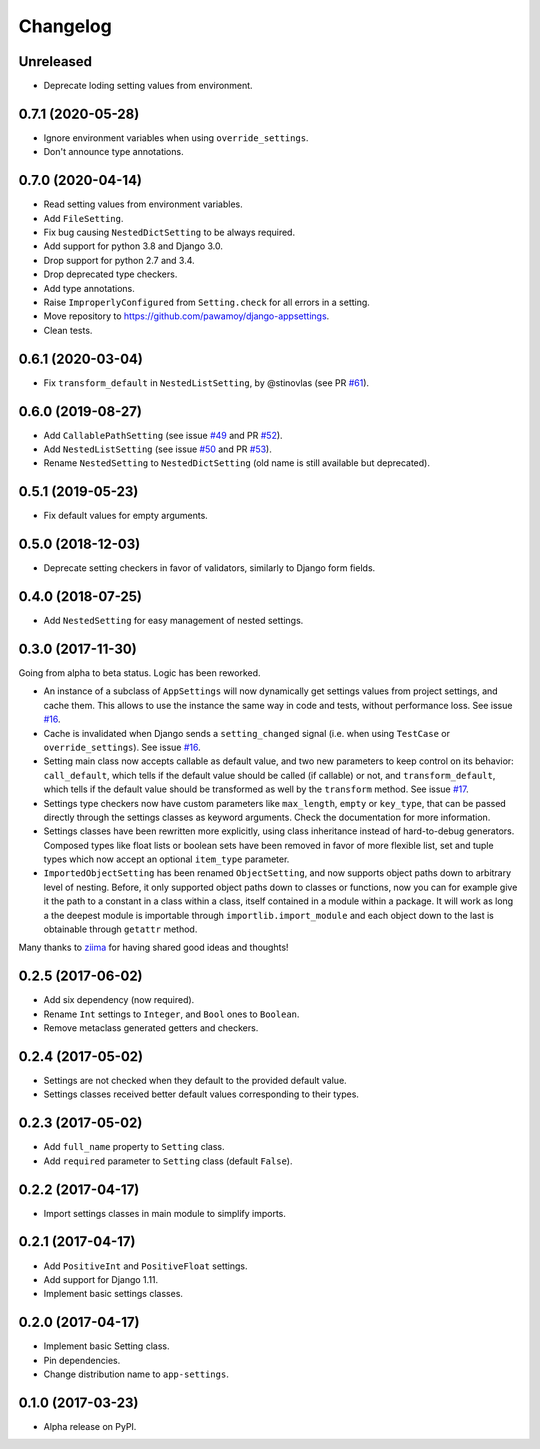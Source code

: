 =========
Changelog
=========

Unreleased
==========

- Deprecate loding setting values from environment.


0.7.1 (2020-05-28)
==================

- Ignore environment variables when using ``override_settings``.
- Don't announce type annotations.

0.7.0 (2020-04-14)
==================

- Read setting values from environment variables.
- Add ``FileSetting``.
- Fix bug causing ``NestedDictSetting`` to be always required.
- Add support for python 3.8 and Django 3.0.
- Drop support for python 2.7 and 3.4.
- Drop deprecated type checkers.
- Add type annotations.
- Raise ``ImproperlyConfigured`` from ``Setting.check`` for all errors in a setting.
- Move repository to https://github.com/pawamoy/django-appsettings.
- Clean tests.

0.6.1 (2020-03-04)
==================

- Fix ``transform_default`` in ``NestedListSetting``, by @stinovlas (see PR `#61`_).

.. _#61: https://github.com/pawamoy/django-appsettings/issues/61

0.6.0 (2019-08-27)
==================

- Add ``CallablePathSetting`` (see issue `#49`_ and PR `#52`_).
- Add ``NestedListSetting`` (see issue `#50`_ and PR `#53`_).
- Rename ``NestedSetting`` to ``NestedDictSetting`` (old name is still available but deprecated).

.. _#49: https://github.com/pawamoy/django-appsettings/issues/49
.. _#50: https://github.com/pawamoy/django-appsettings/issues/50
.. _#52: https://github.com/pawamoy/django-appsettings/issues/52
.. _#53: https://github.com/pawamoy/django-appsettings/issues/53

0.5.1 (2019-05-23)
==================

- Fix default values for empty arguments.

0.5.0 (2018-12-03)
==================

- Deprecate setting checkers in favor of validators, similarly to Django form fields.

0.4.0 (2018-07-25)
==================

- Add ``NestedSetting`` for easy management of nested settings.

0.3.0 (2017-11-30)
==================

Going from alpha to beta status. Logic has been reworked.

- An instance of a subclass of ``AppSettings`` will now dynamically get
  settings values from project settings, and cache them. This allows to use
  the instance the same way in code and tests, without performance loss. See
  issue `#16`_.
- Cache is invalidated when Django sends a ``setting_changed`` signal (i.e.
  when using ``TestCase`` or ``override_settings``). See issue `#16`_.
- Setting main class now accepts callable as default value, and two new
  parameters to keep control on its behavior: ``call_default``, which tells
  if the default value should be called (if callable) or not, and
  ``transform_default``, which tells if the default value should be transformed
  as well by the ``transform`` method. See issue `#17`_.
- Settings type checkers now have custom parameters like ``max_length``,
  ``empty`` or ``key_type``, that can be passed directly through the settings
  classes as keyword arguments. Check the documentation for more information.
- Settings classes have been rewritten more explicitly, using class inheritance
  instead of hard-to-debug generators. Composed types like float lists or
  boolean sets have been removed in favor of more flexible list, set and tuple
  types which now accept an optional ``item_type`` parameter.
- ``ImportedObjectSetting`` has been renamed ``ObjectSetting``, and now
  supports object paths down to arbitrary level of nesting. Before, it only
  supported object paths down to classes or functions, now you can for example
  give it the path to a constant in a class within a class, itself contained
  in a module within a package. It will work as long a the deepest module is
  importable through ``importlib.import_module`` and each object down to the
  last is obtainable through ``getattr`` method.

Many thanks to `ziima`_ for having shared good ideas and thoughts!

.. _#16: https://github.com/pawamoy/django-appsettings/issues/16
.. _#17: https://github.com/pawamoy/django-appsettings/issues/17
.. _ziima: https://github.com/ziima

0.2.5 (2017-06-02)
==================

- Add six dependency (now required).
- Rename ``Int`` settings to ``Integer``, and ``Bool`` ones to ``Boolean``.
- Remove metaclass generated getters and checkers.

0.2.4 (2017-05-02)
==================

- Settings are not checked when they default to the provided default value.
- Settings classes received better default values corresponding to their types.

0.2.3 (2017-05-02)
==================

- Add ``full_name`` property to ``Setting`` class.
- Add ``required`` parameter to ``Setting`` class (default ``False``).

0.2.2 (2017-04-17)
==================

- Import settings classes in main module to simplify imports.

0.2.1 (2017-04-17)
==================

- Add ``PositiveInt`` and ``PositiveFloat`` settings.
- Add support for Django 1.11.
- Implement basic settings classes.

0.2.0 (2017-04-17)
==================

- Implement basic Setting class.
- Pin dependencies.
- Change distribution name to ``app-settings``.

0.1.0 (2017-03-23)
==================

- Alpha release on PyPI.
